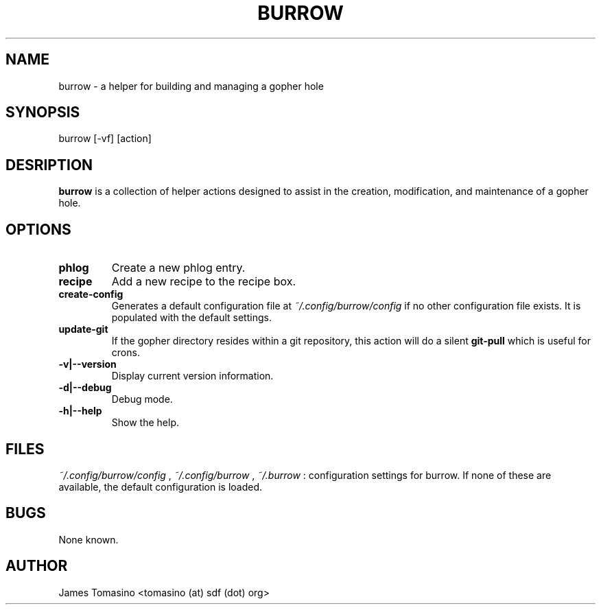 .TH BURROW 1 "20 Jan 2018" "version 1.0.0rc"
.SH NAME
burrow \- a helper for building and managing a gopher hole
.SH SYNOPSIS
burrow [-vf] [action]
.SH DESRIPTION
.B burrow
is a collection of helper actions designed to assist in the creation,
modification, and maintenance of a gopher hole.
.SH OPTIONS
.TP
.B phlog
Create a new phlog entry.
.TP
.B recipe
Add a new recipe to the recipe box.
.TP
.B create-config
Generates a default configuration file at
.I ~/.config/burrow/config
if no other configuration file exists. It is populated with the default
settings.
.TP
.B update-git
If the gopher directory resides within a git repository, this action will do a
silent
.B git-pull
which is useful for crons.
.TP
.B -v|--version
Display current version information.
.TP
.B -d|--debug
Debug mode.
.TP 
.B -h|--help
Show the help.
.SH FILES
.I ~/.config/burrow/config
, 
.I ~/.config/burrow
, 
.I ~/.burrow
: configuration settings for burrow. If none of these are available, the default
configuration is loaded.
.SH BUGS
None known.
.SH AUTHOR
James Tomasino <tomasino (at) sdf (dot) org>
